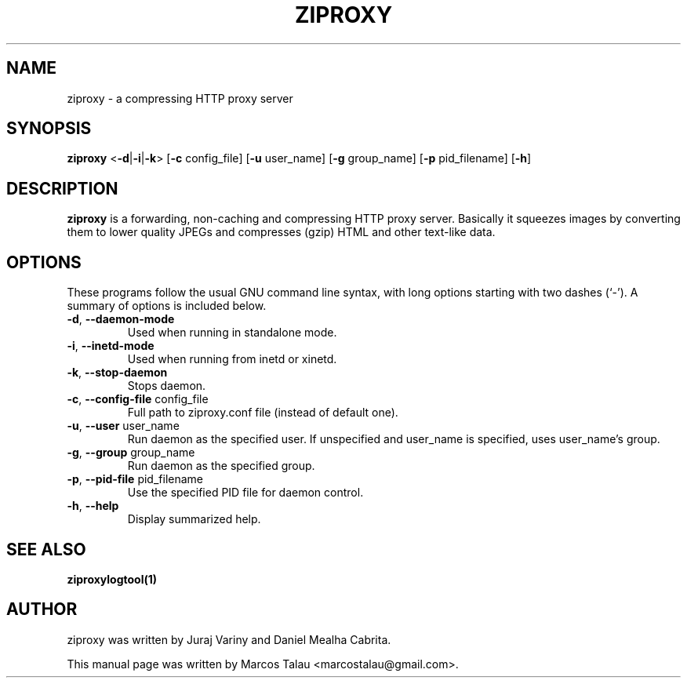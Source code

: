 .\"                                      Hey, EMACS: -*- nroff -*-
.\" First parameter, NAME, should be all caps
.\" Second parameter, SECTION, should be 1-8, maybe w/ subsection
.\" other parameters are allowed: see man(7), man(1)
.TH ZIPROXY 1 "April 17, 2010" ZIPROXY ZIPROXY
.\" Please adjust this date whenever revising the manpage.
.\"
.\" Some roff macros, for reference:
.\" .nh        disable hyphenation
.\" .hy        enable hyphenation
.\" .ad l      left justify
.\" .ad b      justify to both left and right margins
.\" .nf        disable filling
.\" .fi        enable filling
.\" .br        insert line break
.\" .sp <n>    insert n+1 empty lines
.\" for manpage-specific macros, see man(7)
.SH NAME
ziproxy \- a compressing HTTP proxy server
.SH SYNOPSIS
.B ziproxy
<\fB-d\fP|\fB-i\fP|\fB-k\fP> [\fB-c\fP config_file] [\fB-u\fP user_name] [\fB-g\fP group_name] [\fB-p\fP pid_filename] [\fB-h\fP]
.SH DESCRIPTION
.\" TeX users may be more comfortable with the \fB<whatever>\fP and
.\" \fI<whatever>\fP escape sequences to invode bold face and italics, 
.\" respectively.
\fBziproxy\fP is a forwarding, non-caching and compressing HTTP proxy server. Basically it squeezes images by converting them to lower quality JPEGs and compresses (gzip) HTML and other text-like data.
.SH OPTIONS
These programs follow the usual GNU command line syntax, with long
options starting with two dashes (`-').
A summary of options is included below.
.TP
\fB-d\fP, \fB--daemon-mode\fP
Used when running in standalone mode.
.TP
\fB-i\fP, \fB--inetd-mode\fP
Used when running from inetd or xinetd.
.TP
\fB-k\fP, \fB--stop-daemon\fP
Stops daemon.
.TP
\fB-c\fP, \fB--config-file\fP config_file
Full path to ziproxy.conf file (instead of default one).
.TP
\fB-u\fP, \fB--user\fP user_name
Run daemon as the specified user.
If unspecified and user_name is specified, uses user_name's group.
.TP
\fB-g\fP, \fB--group\fP group_name
Run daemon as the specified group.
.TP
\fB-p\fP, \fB--pid-file\fP pid_filename
Use the specified PID file for daemon control.
.TP
\fB-h\fP, \fB--help\fP
Display summarized help.
.SH SEE ALSO
.BR ziproxylogtool(1)
.SH AUTHOR
ziproxy was written by Juraj Variny and Daniel Mealha Cabrita.
.PP
This manual page was written by Marcos Talau <marcostalau@gmail.com>.
